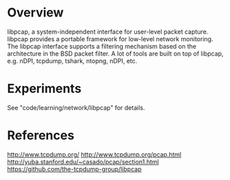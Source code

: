 #+STARTUP: overview
#+STARTUP: hideblocks

* Overview
  libpcap, a system-independent interface for user-level packet capture. libpcap
  provides a portable framework for low-level network monitoring. The libpcap
  interface supports a filtering mechanism based on the architecture in the BSD
  packet filter. A lot of tools are built on top of libpcap, e.g. nDPI, tcpdump,
  tshark, ntopng, nDPI, etc.
* Experiments
  See "code/learning/network/libpcap" for details.
* References
  http://www.tcpdump.org/
  http://www.tcpdump.org/pcap.html
  http://yuba.stanford.edu/~casado/pcap/section1.html
  https://github.com/the-tcpdump-group/libpcap
